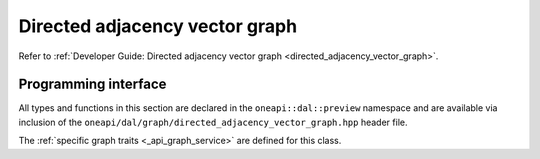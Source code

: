 .. ******************************************************************************
.. * Copyright 2021 Intel Corporation
.. *
.. * Licensed under the Apache License, Version 2.0 (the "License");
.. * you may not use this file except in compliance with the License.
.. * You may obtain a copy of the License at
.. *
.. *     http://www.apache.org/licenses/LICENSE-2.0
.. *
.. * Unless required by applicable law or agreed to in writing, software
.. * distributed under the License is distributed on an "AS IS" BASIS,
.. * WITHOUT WARRANTIES OR CONDITIONS OF ANY KIND, either express or implied.
.. * See the License for the specific language governing permissions and
.. * limitations under the License.
.. *******************************************************************************/

.. _api_directed_adjacency_vector_graph:

===============================
Directed adjacency vector graph
===============================

Refer to :ref:`Developer Guide: Directed adjacency vector graph
<directed_adjacency_vector_graph>`.

---------------------
Programming interface
---------------------

All types and functions in this section are declared in the
``oneapi::dal::preview`` namespace and are available via inclusion of the
``oneapi/dal/graph/directed_adjacency_vector_graph.hpp`` header file. 

.. onedal_class:: oneapi::dal::preview::directed_adjacency_vector_graph

The :ref:`specific graph traits <_api_graph_service>` are defined for this class.


